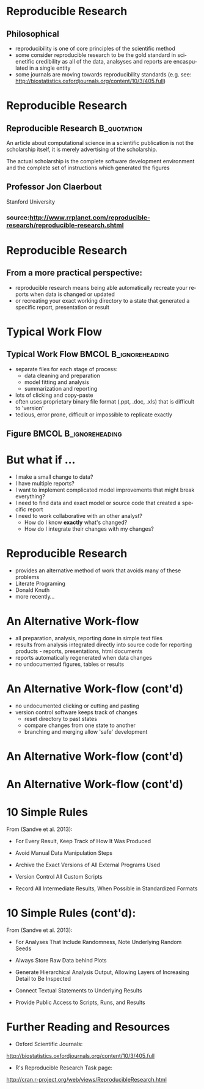 #+BEAMER_HEADER_EXTRA: \title[Reproducible Research]{Introduction to Reproducible Research}
#+MACRO: BEAMERINSTITUTE Ontario Ministry of Natural Resources, Upper Great Lakes Management Unit.
#+AUTHOR: Quantitative Fisheries Center, Michigan State University
#+DATE: December 11-12, 2013.
#+DESCRIPTION: 
#+KEYWORDS: 
#+LANGUAGE:  en
#+OPTIONS:   H:3 num:t toc:nil \n:nil @:t ::t |:t ^:t -:t f:t *:t <:t
#+OPTIONS:   TeX:t LaTeX:t skip:nil d:nil todo:t pri:nil tags:not-in-toc
#+INFOJS_OPT: view:nil toc:nil ltoc:t mouse:underline buttons:0 path:http://orgmode.org/org-info.js
#+EXPORT_SELECT_TAGS: export
#+EXPORT_EXCLUDE_TAGS: noexport
#+LINK_UP:   
#+LINK_HOME: 
#+XSLT: 
#+startup: beamer
#+LaTeX_CLASS: beamer
#+LaTeX_CLASS_OPTIONS: [bigger]

#+latex_header: \mode<beamer>{\usetheme{Boadilla}\usecolortheme[RGB={40,100,30}]{structure}}
#+latex_header: %\usebackgroundtemplate{\includegraphics[width=\paperwidth]{MNRgreen}}
#+latex_header: \setbeamersize{text margin left=10mm} 
#+latex_header: %\setbeamertemplate{frametitle}{ \vskip20mm \insertframetitle }
#+latex_header: \setbeamertemplate{blocks}[rounded][shadow=true] 

#+latex_header: \graphicspath{{figures/}}


#+BEAMER_FRAME_LEVEL: 1

* Reproducible Research

** Philosophical
- reproducibility is one of core principles of the scientific method
- some consider reproducible research to be the gold standard in scienetific
  credibility as all of the data, analsyses and reports are
  encaspulated in a single entity
- some journals are moving towards reproducibility standards (e.g. see:
  [[http://biostatistics.oxfordjournals.org/content/10/3/405.full]])

* Reproducible Research
** Reproducible Research                                        :B_quotation:
   :PROPERTIES:
   :BEAMER_env: quotation
   :END:

An article about computational science in a scientific publication is
not the scholarship itself, it is merely advertising of the
scholarship.

The actual scholarship is the complete software development
environment and the complete set of instructions which generated the
figures

** Professor Jon Claerbout
Stanford University 

*** source:[[http://www.rrplanet.com/reproducible-research/reproducible-research.shtml]]

* Reproducible Research
** From a more practical perspective:
- reproducible research means being able automatically
  recreate your reports when data is changed or updated
- or recreating your exact working directory to a state that generated a
  specific report, presentation or result



* Typical Work Flow

** Typical Work Flow                                  :BMCOL:B_ignoreheading:
   :PROPERTIES:
   :BEAMER_env: ignoreheading
   :BEAMER_col: 0.75
   :END:   
- separate files for each stage of process:
  + data cleaning and preparation
  + model fitting and analysis
  + summarization and reporting
- lots of clicking and copy-paste
- often uses proprietary binary file format (.ppt, .doc, .xls) that
  is difficult to 'version'
- tedious, error prone, difficult or impossible to replicate exactly


** Figure                                    :BMCOL:B_ignoreheading:
   :PROPERTIES:
   :BEAMER_col: 0.25
   :BEAMER_env: ignoreheading
   :END:
#+LATEX: \begin{figure}
#+LATEX: \vspace*{-2cm}
   #+latex:\includegraphics[width=\textwidth]{typicalworkflow}
#+LATEX: \end{figure}

* But what if ...
- I make a small change to data?
- I have multiple reports?
- I want to implement complicated model improvements that might break everything?
- I need to find data and exact model or source code that created a
  specific report
- I need to work collaborative with an other analyst?
    + How do I know *exactly* what's changed?
    + How do I integrate their changes with my changes?


* Reproducible Research

- provides an alternative method of work that avoids many of these problems
- Literate Programing
- Donald Knuth
- more recently...

* An Alternative Work-flow

- all preparation, analysis, reporting done in simple text files
- results from analysis integrated directly into source code for reporting products -
  reports, presentations, html documents
- reports automatically regenerated when data changes
- no undocumented figures, tables or results

* An Alternative Work-flow (cont'd)

- no undocumented clicking or cutting and pasting 
- version control software keeps track of changes
  + reset directory to past states
  + compare changes from one state to another
  + branching and merging allow 'safe' development

* An Alternative Work-flow (cont'd)
  
  #+LATEX: \begin{center}
  #+latex:\includegraphics[width=\textwidth]{AlternativeWorkflow0}
  #+LATEX: \end{center}
  
* An Alternative Work-flow (cont'd)

#+LATEX: \begin{center}
  #+latex:\includegraphics[width=\textwidth]{AlternativeWorkflow}
#+LATEX: \end{center}



* 10 Simple Rules 
From (Sandve et al. 2013):
#+latex:\footnote{Sandve GK, Nekrutenko A, Taylor J, Hovig E (2013) Ten Simple Rules for Reproducible Computational Research. PLoS Comput Biol 9(10): e1003285. doi:10.1371/journal.pcbi.1003285}
- For Every Result, Keep Track of How It Was Produced

- Avoid Manual Data Manipulation Steps

- Archive the Exact Versions of All External Programs Used

- Version Control All Custom Scripts

- Record All Intermediate Results, When Possible in
  Standardized Formats





* 10 Simple Rules (cont'd):
From (Sandve et al. 2013):
#+latex:\footnote{Sandve GK, Nekrutenko A, Taylor J, Hovig E (2013) Ten Simple Rules for Reproducible Computational Research. PLoS Comput Biol 9(10): e1003285. doi:10.1371/journal.pcbi.1003285}

- For Analyses That Include Randomness, Note Underlying Random
  Seeds

- Always Store Raw Data behind Plots

- Generate Hierarchical Analysis Output, Allowing Layers of
  Increasing Detail to Be Inspected

- Connect Textual Statements to Underlying Results

- Provide Public Access to Scripts, Runs, and Results



* Further Reading and Resources

+ Oxford Scientific Journals:
http://biostatistics.oxfordjournals.org/content/10/3/405.full

+ R's Reproducible Research Task page:
http://cran.r-project.org/web/views/ReproducibleResearch.html
